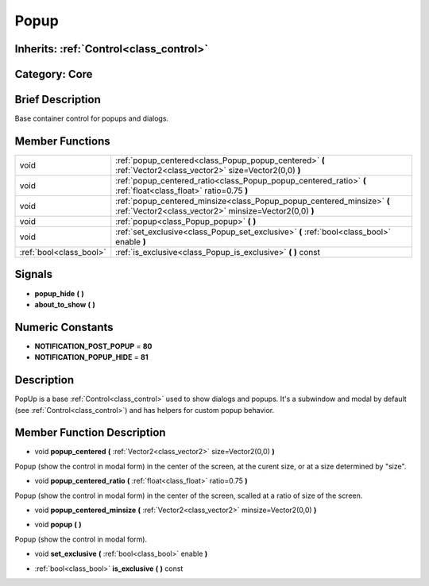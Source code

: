 .. _class_Popup:

Popup
=====

Inherits: :ref:`Control<class_control>`
---------------------------------------

Category: Core
--------------

Brief Description
-----------------

Base container control for popups and dialogs.

Member Functions
----------------

+--------------------------+------------------------------------------------------------------------------------------------------------------------------------+
| void                     | :ref:`popup_centered<class_Popup_popup_centered>`  **(** :ref:`Vector2<class_vector2>` size=Vector2(0,0)  **)**                    |
+--------------------------+------------------------------------------------------------------------------------------------------------------------------------+
| void                     | :ref:`popup_centered_ratio<class_Popup_popup_centered_ratio>`  **(** :ref:`float<class_float>` ratio=0.75  **)**                   |
+--------------------------+------------------------------------------------------------------------------------------------------------------------------------+
| void                     | :ref:`popup_centered_minsize<class_Popup_popup_centered_minsize>`  **(** :ref:`Vector2<class_vector2>` minsize=Vector2(0,0)  **)** |
+--------------------------+------------------------------------------------------------------------------------------------------------------------------------+
| void                     | :ref:`popup<class_Popup_popup>`  **(** **)**                                                                                       |
+--------------------------+------------------------------------------------------------------------------------------------------------------------------------+
| void                     | :ref:`set_exclusive<class_Popup_set_exclusive>`  **(** :ref:`bool<class_bool>` enable  **)**                                       |
+--------------------------+------------------------------------------------------------------------------------------------------------------------------------+
| :ref:`bool<class_bool>`  | :ref:`is_exclusive<class_Popup_is_exclusive>`  **(** **)** const                                                                   |
+--------------------------+------------------------------------------------------------------------------------------------------------------------------------+

Signals
-------

-  **popup_hide**  **(** **)**
-  **about_to_show**  **(** **)**

Numeric Constants
-----------------

- **NOTIFICATION_POST_POPUP** = **80**
- **NOTIFICATION_POPUP_HIDE** = **81**

Description
-----------

PopUp is a base :ref:`Control<class_control>` used to show dialogs and popups. It's a subwindow and modal by default (see :ref:`Control<class_control>`) and has helpers for custom popup behavior.

Member Function Description
---------------------------

.. _class_Popup_popup_centered:

- void  **popup_centered**  **(** :ref:`Vector2<class_vector2>` size=Vector2(0,0)  **)**

Popup (show the control in modal form) in the center of the screen, at the curent size, or at a size determined by "size".

.. _class_Popup_popup_centered_ratio:

- void  **popup_centered_ratio**  **(** :ref:`float<class_float>` ratio=0.75  **)**

Popup (show the control in modal form) in the center of the screen, scalled at a ratio of size of the screen.

.. _class_Popup_popup_centered_minsize:

- void  **popup_centered_minsize**  **(** :ref:`Vector2<class_vector2>` minsize=Vector2(0,0)  **)**

.. _class_Popup_popup:

- void  **popup**  **(** **)**

Popup (show the control in modal form).

.. _class_Popup_set_exclusive:

- void  **set_exclusive**  **(** :ref:`bool<class_bool>` enable  **)**

.. _class_Popup_is_exclusive:

- :ref:`bool<class_bool>`  **is_exclusive**  **(** **)** const


